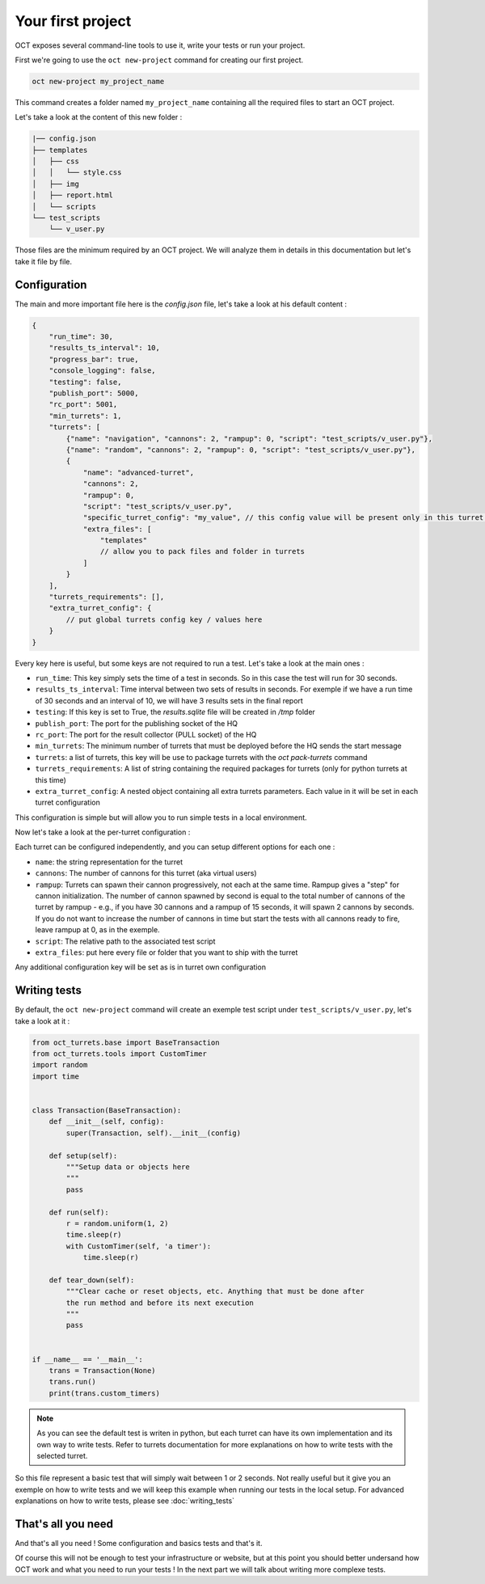 Your first project
==================

OCT exposes several command-line tools to use it, write your tests or run your project.

First we're going to use the ``oct new-project`` command for creating our first project.

.. code-block:: sh

    oct new-project my_project_name

This command creates a folder named ``my_project_name`` containing all the required
files to start an OCT project.

Let's take a look at the content of this new folder :

.. code-block:: sh

    |── config.json
    ├── templates
    │   ├── css
    │   │   └── style.css
    │   ├── img
    │   ├── report.html
    │   └── scripts
    └── test_scripts
        └── v_user.py

Those files are the minimum required by an OCT project. We will analyze them in details in this documentation but let's take
it file by file.

Configuration
-------------

The main and more important file here is the `config.json` file, let's take a look at his default content :

.. code-block:: json

    {
        "run_time": 30,
        "results_ts_interval": 10,
        "progress_bar": true,
        "console_logging": false,
        "testing": false,
        "publish_port": 5000,
        "rc_port": 5001,
        "min_turrets": 1,
        "turrets": [
            {"name": "navigation", "cannons": 2, "rampup": 0, "script": "test_scripts/v_user.py"},
            {"name": "random", "cannons": 2, "rampup": 0, "script": "test_scripts/v_user.py"},
            {
                "name": "advanced-turret",
                "cannons": 2,
                "rampup": 0,
                "script": "test_scripts/v_user.py",
                "specific_turret_config": "my_value", // this config value will be present only in this turret config
                "extra_files": [
                    "templates"
                    // allow you to pack files and folder in turrets
                ]
            }
        ],
        "turrets_requirements": [],
        "extra_turret_config": {
            // put global turrets config key / values here
        }
    }

Every key here is useful, but some keys are not required to run a test. Let's take a look at the main ones :

* ``run_time``: This key simply sets the time of a test in seconds. So in this case the test will run for 30 seconds.

* ``results_ts_interval``: Time interval between two sets of results in
  seconds. For exemple if we have a run time of 30 seconds and an interval of
  10, we will have 3 results sets in the final report

* ``testing``: If this key is set to True, the `results.sqlite` file will be created in `/tmp` folder

* ``publish_port``: The port for the publishing socket of the HQ

* ``rc_port``: The port for the result collector (PULL socket) of the HQ

* ``min_turrets``: The minimum number of turrets that must be deployed before the HQ sends the start message

* ``turrets``: a list of turrets, this key will be use to package turrets with the `oct pack-turrets` command

* ``turrets_requirements``: A list of string containing the required packages for turrets (only for python turrets at this time)

* ``extra_turret_config``: A nested object containing all extra turrets parameters. Each value in it will be set in each turret configuration

This configuration is simple but will allow you to run simple tests in a local environment.


Now let's take a look at the per-turret configuration :

Each turret can be configured independently, and you can setup different options for each one :

* ``name``: the string representation for the turret

* ``cannons``: The number of cannons for this turret (aka virtual users)

* ``rampup``: Turrets can spawn their cannon progressively, not each at the same time. Rampup gives a "step" for
  cannon initialization. The number of cannon spawned by second is equal to the total number of cannons of the
  turret by rampup - e.g., if you have 30 cannons and a rampup of 15 seconds, it will spawn 2 cannons by seconds.
  If you do not want to increase the number of cannons in time but start the tests with all cannons ready to fire,
  leave rampup at 0, as in the exemple.

* ``script``: The relative path to the associated test script

* ``extra_files``: put here every file or folder that you want to ship with the turret

Any additional configuration key will be set as is in turret own configuration

Writing tests
-------------

By default, the ``oct new-project`` command will create an exemple test script under ``test_scripts/v_user.py``, let's take a look at it :

.. code-block:: python

    from oct_turrets.base import BaseTransaction
    from oct_turrets.tools import CustomTimer
    import random
    import time


    class Transaction(BaseTransaction):
        def __init__(self, config):
            super(Transaction, self).__init__(config)

        def setup(self):
            """Setup data or objects here
            """
            pass

        def run(self):
            r = random.uniform(1, 2)
            time.sleep(r)
            with CustomTimer(self, 'a timer'):
                time.sleep(r)

        def tear_down(self):
            """Clear cache or reset objects, etc. Anything that must be done after
            the run method and before its next execution
            """
            pass


    if __name__ == '__main__':
        trans = Transaction(None)
        trans.run()
        print(trans.custom_timers)

.. note ::

    As you can see the default test is writen in python, but each turret can have its own implementation and its own way to write
    tests. Refer to turrets documentation for more explanations on how to write tests with the selected turret.

So this file represent a basic test that will simply wait between 1 or 2 seconds. Not really useful but it give you an exemple on how to write tests and
we will keep this example when running our tests in the local setup. For advanced explanations on how to write tests, please see :doc:`writing_tests`


That's all you need
-------------------

And that's all you need ! Some configuration and basics tests and that's it.

Of course this will not be enough to test your infrastructure or website, but
at this point you should better undersand how OCT work and what you need to run
your tests !  In the next part we will talk about writing more complexe tests.
